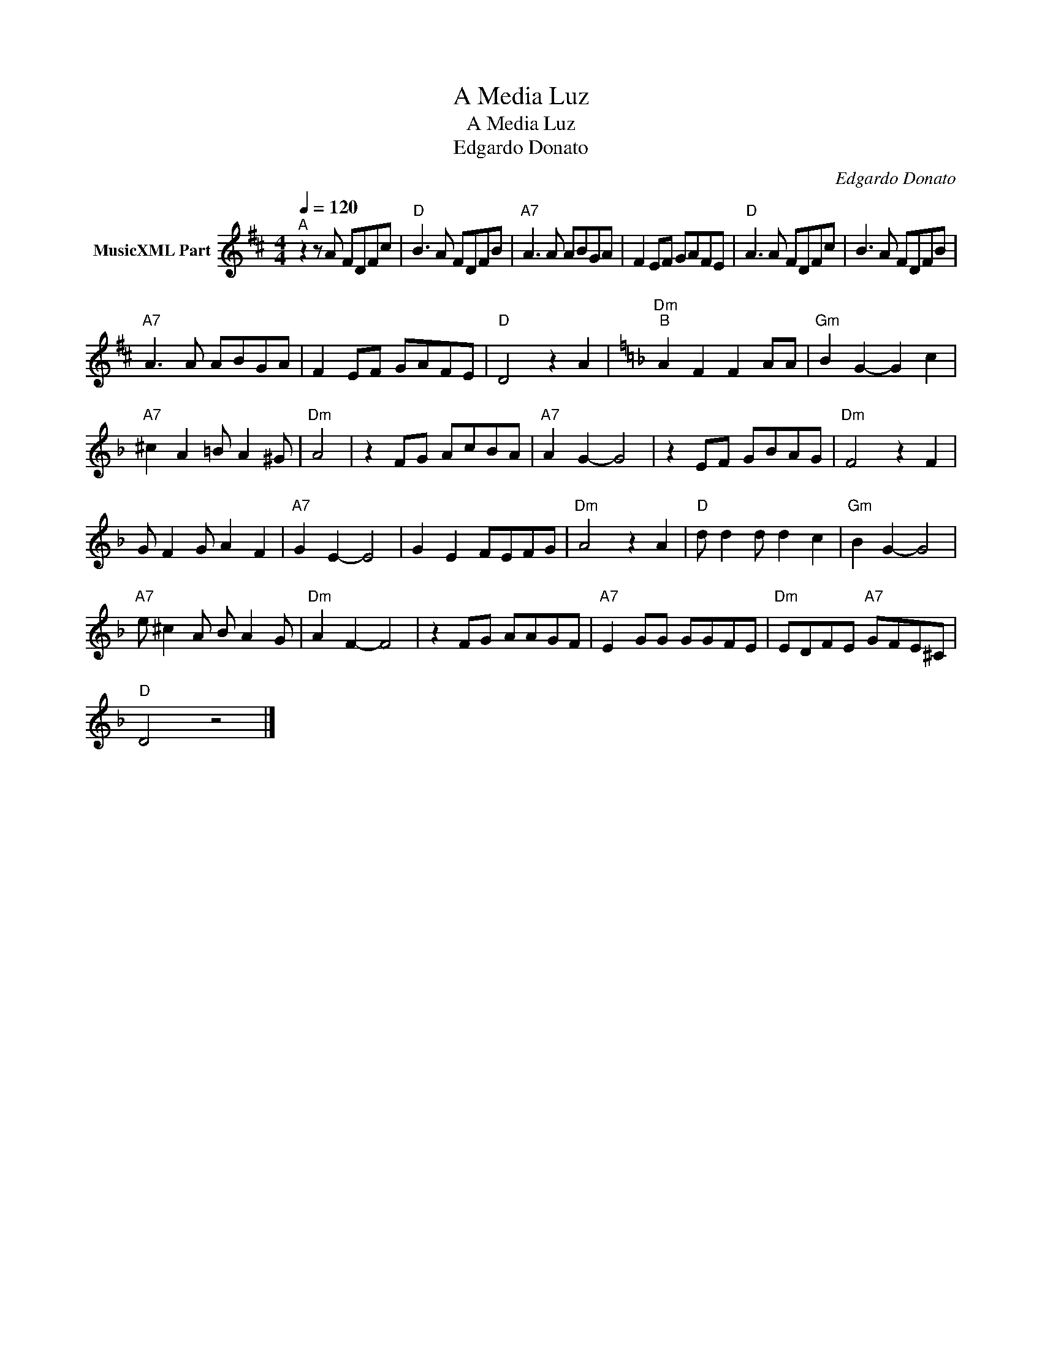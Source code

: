 X:1
T:A Media Luz
T:A Media Luz
T:Edgardo Donato
C:Edgardo Donato
Z:Public Domain
L:1/8
Q:1/4=120
M:4/4
K:D
V:1 treble nm="MusicXML Part"
%%MIDI program 0
%%MIDI control 7 102
%%MIDI control 10 64
V:1
"^A" z2 z A FDFc |"D" B3 A FDFB |"A7" A3 A ABGA | F2 EF GAFE |"D" A3 A FDFc | B3 A FDFB | %6
"A7" A3 A ABGA | F2 EF GAFE |"D" D4 z2 A2 |[K:Dmin]"Dm""^B" A2 F2 F2 AA |"Gm" B2 G2- G2 c2 | %11
"A7" ^c2 A2 =B A2 ^G |"Dm" A4 | z2 FG AcBA |"A7" A2 G2- G4 | z2 EF GBAG |"Dm" F4 z2 F2 | %17
 G F2 G A2 F2 |"A7" G2 E2- E4 | G2 E2 FEFG |"Dm" A4 z2 A2 |"D" d d2 d d2 c2 |"Gm" B2 G2- G4 | %23
"A7" e ^c2 A B A2 G |"Dm" A2 F2- F4 | z2 FG AAGF |"A7" E2 GG GGFE |"Dm" EDFE"A7" GFE^C | %28
"D" D4 z4 |] %29

